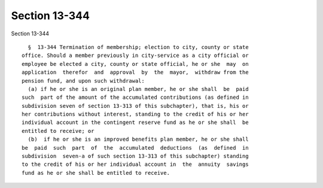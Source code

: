 Section 13-344
==============

Section 13-344 ::    
        
     
        §  13-344 Termination of membership; election to city, county or state
      office. Should a member previously in city-service as a city official or
      employee be elected a city, county or state official, he or she  may  on
      application  therefor  and  approval  by  the  mayor,  withdraw from the
      pension fund, and upon such withdrawal:
        (a) if he or she is an original plan member, he or she shall  be  paid
      such  part of the amount of the accumulated contributions (as defined in
      subdivision seven of section 13-313 of this subchapter), that is, his or
      her contributions without interest, standing to the credit of his or her
      individual account in the contingent reserve fund as he or she shall  be
      entitled to receive; or
        (b)  if he or she is an improved benefits plan member, he or she shall
      be  paid  such  part  of  the  accumulated  deductions  (as  defined  in
      subdivision  seven-a of such section 13-313 of this subchapter) standing
      to the credit of his or her individual account in  the  annuity  savings
      fund as he or she shall be entitled to receive.
    
    
    
    
    
    
    
